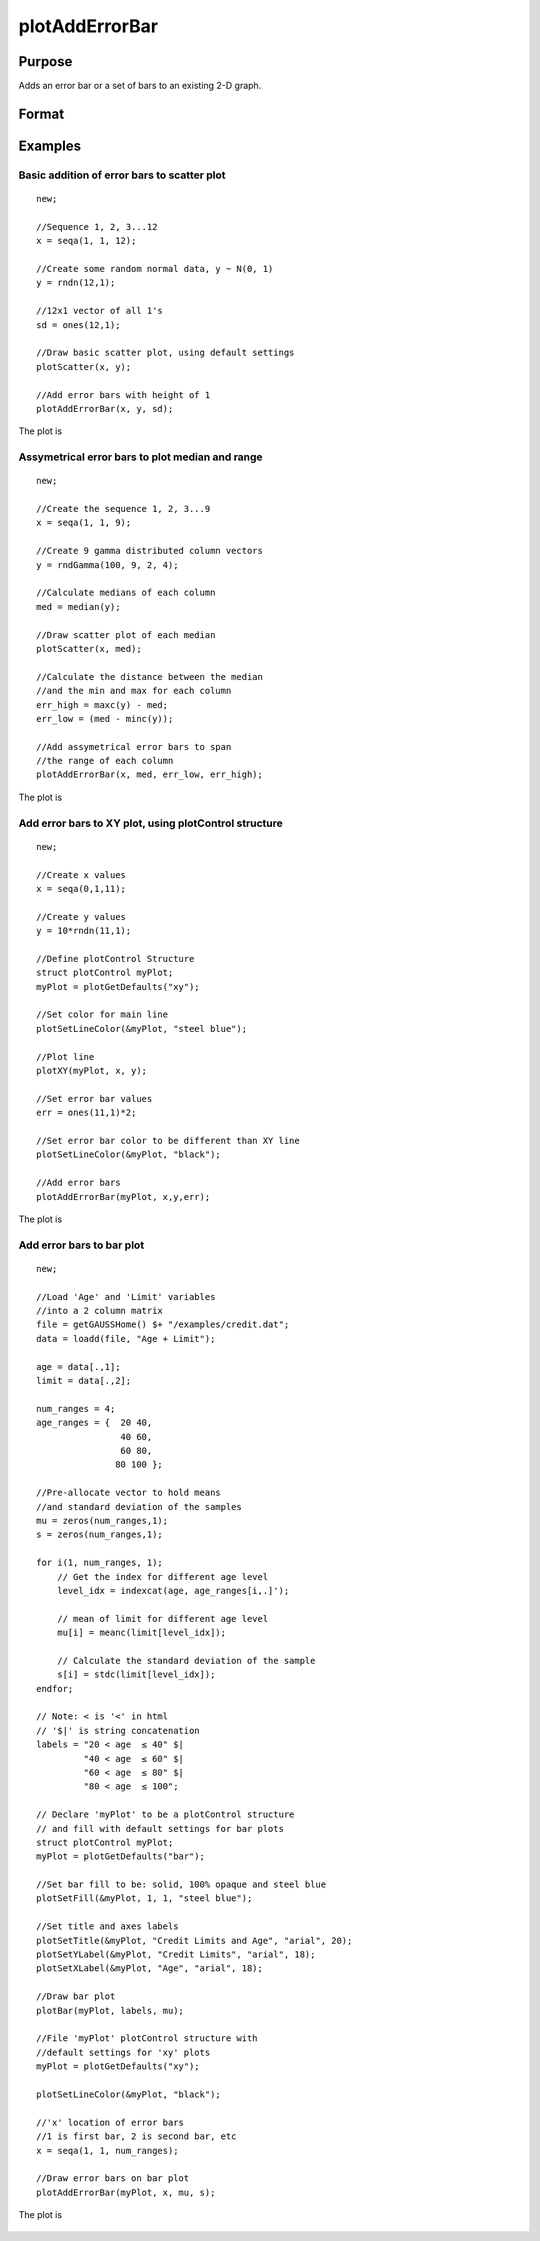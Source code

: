 
plotAddErrorBar
==============================================

Purpose
----------------
Adds an error bar or a set of bars to an existing 2-D graph.

Format
----------------
.. function:: plotAddErrorBar([myPlot, ]x, y, err)
              plotAddErrorBar([myPlot, ]x, y, lwr, uppr)

    :param myPlot: Optional input, a :class:`plotControl` structure.
    :type myPlot: struct

    :param x: Each column contains the X values for a particular line.
    :type x: scalar or Nx1 or NxM matrix

    :param y: Each column contains the Y values for a particular line.
    :type y: scalar or Nx1 or NxM matrix

    :param err: Each column contains the error values for each Y column.
    :type err: scalar or Nx1 or NxM matrix

    :param lwr: Each column contains the lower bar heights for assymetrical error bars.
    :type lwr: Nx1 or NxM matrix

    :param uppr: Each column contains the upper bar heights for assymetrical error bars.
    :type uppr: Nx1 or NxM matrix

Examples
----------------

Basic addition of error bars to scatter plot
++++++++++++++++++++++++++++++++++++++++++++

::

    new;
    				
    //Sequence 1, 2, 3...12
    x = seqa(1, 1, 12);
    
    //Create some random normal data, y ~ N(0, 1)
    y = rndn(12,1);
    
    //12x1 vector of all 1's
    sd = ones(12,1);
    
    //Draw basic scatter plot, using default settings
    plotScatter(x, y);
    
    //Add error bars with height of 1
    plotAddErrorBar(x, y, sd);

The plot is

.. figure:: _static/images/plotadderrorbar1.png

Assymetrical error bars to plot median and range
++++++++++++++++++++++++++++++++++++++++++++++++

::

    new;
    				
    //Create the sequence 1, 2, 3...9
    x = seqa(1, 1, 9);
    
    //Create 9 gamma distributed column vectors
    y = rndGamma(100, 9, 2, 4);
    
    //Calculate medians of each column
    med = median(y);
    
    //Draw scatter plot of each median
    plotScatter(x, med);
    
    //Calculate the distance between the median
    //and the min and max for each column
    err_high = maxc(y) - med;
    err_low = (med - minc(y));
    
    //Add assymetrical error bars to span
    //the range of each column
    plotAddErrorBar(x, med, err_low, err_high);

The plot is

.. figure:: _static/images/plotadderrorbar2.png

Add error bars to XY plot, using plotControl structure
++++++++++++++++++++++++++++++++++++++++++++++++++++++

::

    new;
    				
    //Create x values
    x = seqa(0,1,11);
    				
    //Create y values
    y = 10*rndn(11,1);
    				
    //Define plotControl Structure
    struct plotControl myPlot;
    myPlot = plotGetDefaults("xy");
    
    //Set color for main line
    plotSetLineColor(&myPlot, "steel blue");
    
    //Plot line
    plotXY(myPlot, x, y);
    
    //Set error bar values
    err = ones(11,1)*2;
    
    //Set error bar color to be different than XY line
    plotSetLineColor(&myPlot, "black");
    
    //Add error bars
    plotAddErrorBar(myPlot, x,y,err);

The plot is

.. figure:: _static/images/plotadderrorbar3.png

Add error bars to bar plot
++++++++++++++++++++++++++

::

    new;
    				
    //Load 'Age' and 'Limit' variables
    //into a 2 column matrix
    file = getGAUSSHome() $+ "/examples/credit.dat";
    data = loadd(file, "Age + Limit");
    
    age = data[.,1];
    limit = data[.,2];
    
    num_ranges = 4;
    age_ranges = {  20 40,
                    40 60,
                    60 80,
                   80 100 };
    
    //Pre-allocate vector to hold means
    //and standard deviation of the samples
    mu = zeros(num_ranges,1);
    s = zeros(num_ranges,1);
    
    for i(1, num_ranges, 1);
        // Get the index for different age level
        level_idx = indexcat(age, age_ranges[i,.]');
        
        // mean of limit for different age level
        mu[i] = meanc(limit[level_idx]);
        
        // Calculate the standard deviation of the sample
        s[i] = stdc(limit[level_idx]);
    endfor;
    
    // Note: < is '<' in html
    // '$|' is string concatenation
    labels = "20 < age 	≤ 40" $| 
             "40 < age 	≤ 60" $| 
             "60 < age 	≤ 80" $| 
             "80 < age 	≤ 100";
    
    // Declare 'myPlot' to be a plotControl structure
    // and fill with default settings for bar plots
    struct plotControl myPlot;
    myPlot = plotGetDefaults("bar");
    
    //Set bar fill to be: solid, 100% opaque and steel blue
    plotSetFill(&myPlot, 1, 1, "steel blue");
    
    //Set title and axes labels
    plotSetTitle(&myPlot, "Credit Limits and Age", "arial", 20);
    plotSetYLabel(&myPlot, "Credit Limits", "arial", 18);
    plotSetXLabel(&myPlot, "Age", "arial", 18);
    
    //Draw bar plot
    plotBar(myPlot, labels, mu);
    
    //File 'myPlot' plotControl structure with
    //default settings for 'xy' plots
    myPlot = plotGetDefaults("xy");
    
    plotSetLineColor(&myPlot, "black");
    
    //'x' location of error bars
    //1 is first bar, 2 is second bar, etc
    x = seqa(1, 1, num_ranges);
    
    //Draw error bars on bar plot
    plotAddErrorBar(myPlot, x, mu, s);

The plot is

.. figure:: _static/images/plotadderrorbar.png

.. seealso:: Functions :func:`plotBar`

